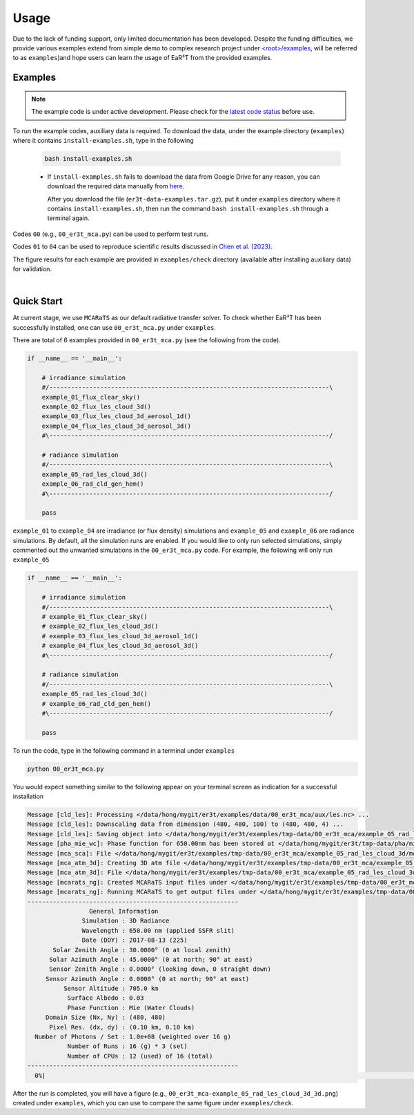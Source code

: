 =====
Usage
=====

Due to the lack of funding support, only limited documentation has been developed.
Despite the funding difficulties, we provide various examples extend from simple demo to complex research
project under `<root>/examples <https://github.com/hong-chen/er3t/tree/dev/examples>`_, will be referred to
as ``examples``)and hope users can learn the usage of EaR³T from the provided examples.


Examples
~~~~~~~~

.. note::

    The example code is under active development. Please check for the `latest code status <https://discord.com/channels/681619528945500252/1004090233412923544/1017575066139103293>`_ before use.

To run the example codes, auxiliary data is required.
To download the data, under the example directory (``examples``) where it contains ``install-examples.sh``,
type in the following

    .. code-block:: bash

       bash install-examples.sh

    * If ``install-examples.sh`` fails to download the data from Google Drive for any reason, you can download the required data manually
      from `here <https://drive.google.com/file/d/1Oov75VffmuQSljxjoOS6q6egmfT6CmkI/view?usp=share_link>`_.

      After you download the file (``er3t-data-examples.tar.gz``), put it under ``examples`` directory where
      it contains ``install-examples.sh``, then run the command ``bash install-examples.sh`` through a terminal again.

Codes ``00`` (e.g., ``00_er3t_mca.py``) can be used to perform test runs.

Codes ``01`` to ``04`` can be used to reproduce scientific results discussed in
`Chen et al. (2023) <https://doi.org/10.5194/amt-16-1971-2023>`_.

The figure results for each example are provided in ``examples/check`` directory (available after installing auxiliary data)
for validation.

|

Quick Start
~~~~~~~~~~~

At current stage, we use ``MCARaTS`` as our default radiative transfer solver. To check whether EaR³T has been
successfully installed, one can use ``00_er3t_mca.py`` under ``examples``.

There are total of 6 examples provided in ``00_er3t_mca.py`` (see the following from the code).

.. code-block:: Python

   if __name__ == '__main__':

       # irradiance simulation
       #/-----------------------------------------------------------------------------\
       example_01_flux_clear_sky()
       example_02_flux_les_cloud_3d()
       example_03_flux_les_cloud_3d_aerosol_1d()
       example_04_flux_les_cloud_3d_aerosol_3d()
       #\-----------------------------------------------------------------------------/

       # radiance simulation
       #/-----------------------------------------------------------------------------\
       example_05_rad_les_cloud_3d()
       example_06_rad_cld_gen_hem()
       #\-----------------------------------------------------------------------------/

       pass

``example_01`` to ``example_04`` are irradiance (or flux density) simulations and ``example_05``
and ``example_06`` are radiance simulations. By default, all the simulation runs are enabled.
If you would like to only run selected simulations, simply commented out the unwanted simulations
in the ``00_er3t_mca.py`` code. For example, the following will only run ``example_05``

.. code-block:: Python

   if __name__ == '__main__':

       # irradiance simulation
       #/-----------------------------------------------------------------------------\
       # example_01_flux_clear_sky()
       # example_02_flux_les_cloud_3d()
       # example_03_flux_les_cloud_3d_aerosol_1d()
       # example_04_flux_les_cloud_3d_aerosol_3d()
       #\-----------------------------------------------------------------------------/

       # radiance simulation
       #/-----------------------------------------------------------------------------\
       example_05_rad_les_cloud_3d()
       # example_06_rad_cld_gen_hem()
       #\-----------------------------------------------------------------------------/

       pass

To run the code, type in the following command in a terminal under ``examples``

.. code-block:: bash

   python 00_er3t_mca.py

You would expect something similar to the following appear on your terminal screen as indication
for a successful installation

.. code-block:: text

   Message [cld_les]: Processing </data/hong/mygit/er3t/examples/data/00_er3t_mca/aux/les.nc> ...
   Message [cld_les]: Downscaling data from dimension (480, 480, 100) to (480, 480, 4) ...
   Message [cld_les]: Saving object into </data/hong/mygit/er3t/examples/tmp-data/00_er3t_mca/example_05_rad_les_cloud_3d/les.pk> ...
   Message [pha_mie_wc]: Phase function for 650.00nm has been stored at </data/hong/mygit/er3t/tmp-data/pha/mie/pha_mie_wc_0650.0000nm.pk>.
   Message [mca_sca]: File </data/hong/mygit/er3t/examples/tmp-data/00_er3t_mca/example_05_rad_les_cloud_3d/mca_sca.bin> is created.
   Message [mca_atm_3d]: Creating 3D atm file </data/hong/mygit/er3t/examples/tmp-data/00_er3t_mca/example_05_rad_les_cloud_3d/mca_atm_3d.bin> for MCARaTS ...
   Message [mca_atm_3d]: File </data/hong/mygit/er3t/examples/tmp-data/00_er3t_mca/example_05_rad_les_cloud_3d/mca_atm_3d.bin> is created.
   Message [mcarats_ng]: Created MCARaTS input files under </data/hong/mygit/er3t/examples/tmp-data/00_er3t_mca/example_05_rad_les_cloud_3d/0650/rad_3d>.
   Message [mcarats_ng]: Running MCARaTS to get output files under </data/hong/mygit/er3t/examples/tmp-data/00_er3t_mca/example_05_rad_les_cloud_3d/0650/rad_3d> ...
   ----------------------------------------------------------
                    General Information
                  Simulation : 3D Radiance
                  Wavelength : 650.00 nm (applied SSFR slit)
                  Date (DOY) : 2017-08-13 (225)
          Solar Zenith Angle : 30.0000° (0 at local zenith)
         Solar Azimuth Angle : 45.0000° (0 at north; 90° at east)
         Sensor Zenith Angle : 0.0000° (looking down, 0 straight down)
        Sensor Azimuth Angle : 0.0000° (0 at north; 90° at east)
             Sensor Altitude : 705.0 km
              Surface Albedo : 0.03
              Phase Function : Mie (Water Clouds)
        Domain Size (Nx, Ny) : (480, 480)
         Pixel Res. (dx, dy) : (0.10 km, 0.10 km)
     Number of Photons / Set : 1.0e+08 (weighted over 16 g)
              Number of Runs : 16 (g) * 3 (set)
              Number of CPUs : 12 (used) of 16 (total)
   ----------------------------------------------------------
     0%|                                                                                                                                 | 0/48 [00:00<?, ?it/s]

After the run is completed, you will have a figure (e.g., ``00_er3t_mca-example_05_rad_les_cloud_3d_3d.png``) created under ``examples``, which you can
use to compare the same figure under ``examples/check``.
